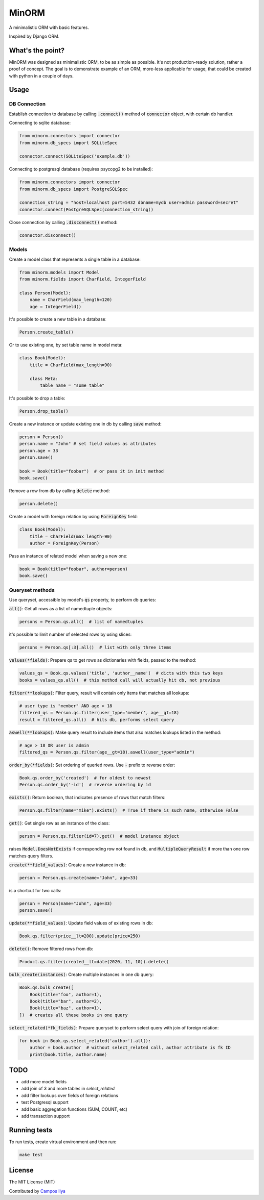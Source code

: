 MinORM
======

A minimalistic ORM with basic features.

Inspired by Django ORM.

What's the point?
-----------------
MinORM was designed as minimalistic ORM, to be as simple as possible.
It's not production-ready solution, rather a proof of concept. The goal is to demonstrate example of an ORM,
more-less applicable for usage, that could be created with python in a couple of days.

Usage
-----
DB Connection
*************

Establish connection to database by calling :code:`.connect()` method of :code:`connector` object, with certain db handler.

Connecting to sqlite database:

.. code:: python

    from minorm.connectors import connector
    from minorm.db_specs import SQLiteSpec

    connector.connect(SQLiteSpec('example.db'))

Connecting to postgresql database (requires psycopg2 to be installed):

.. code:: python

    from minorm.connectors import connector
    from minorm.db_specs import PostgreSQLSpec

    connection_string = "host=localhost port=5432 dbname=mydb user=admin password=secret"
    connector.connect(PostgreSQLSpec(connection_string))

Close connection by calling :code:`.disconnect()` method:

.. code:: python

    connector.disconnect()

Models
******

Create a model class that represents a single table in a database:

.. code:: python

    from minorm.models import Model
    from minorm.fields import CharField, IntegerField

    class Person(Model):
        name = CharField(max_length=120)
        age = IntegerField()

It's possible to create a new table in a database:

.. code:: python

    Person.create_table()

Or to use existing one, by set table name in model meta:

.. code:: python

    class Book(Model):
        title = CharField(max_length=90)

        class Meta:
            table_name = "some_table"

It's possible to drop a table:

.. code:: python

    Person.drop_table()

Create a new instance or update existing one in db by calling :code:`save` method:

.. code:: python

    person = Person()
    person.name = "John" # set field values as attributes
    person.age = 33
    person.save()

    book = Book(title="foobar")  # or pass it in init method
    book.save()

Remove a row from db by calling :code:`delete` method:

.. code:: python

    person.delete()

Create a model with foreign relation by using :code:`ForeignKey` field:

.. code:: python

    class Book(Model):
        title = CharField(max_length=90)
        author = ForeignKey(Person)

Pass an instance of related model when saving a new one:

.. code:: python

    book = Book(title="foobar", author=person)
    book.save()

Queryset methods
****************
Use queryset, accessible by model's :code:`qs` property, to perform db queries:

:code:`all()`: Get all rows as a list of namedtuple objects:

.. code:: python

    persons = Person.qs.all()  # list of namedtuples

it's possible to limit number of selected rows by using slices:

.. code:: python

    persons = Person.qs[:3].all()  # list with only three items

:code:`values(*fields)`: Prepare qs to get rows as dictionaries with fields, passed to the method:

.. code:: python

    values_qs = Book.qs.values('title', 'author__name')  # dicts with this two keys
    books = values_qs.all()  # this method call will actually hit db, not previous

:code:`filter(**lookups)`: Filter query, result will contain only items that matches all lookups:

.. code:: python

    # user type is "member" AND age > 18
    filtered_qs = Person.qs.filter(user_type='member', age__gt=18)
    result = filtered_qs.all()  # hits db, performs select query

:code:`aswell(**lookups)`: Make query result to include items that also matches lookups listed in the method:

.. code:: python

    # age > 18 OR user is admin
    filtered_qs = Person.qs.filter(age__gt=18).aswell(user_type="admin")

:code:`order_by(*fields)`: Set ordering of queried rows. Use :code:`-` prefix to reverse order:

.. code:: python

    Book.qs.order_by('created')  # for oldest to newest
    Person.qs.order_by('-id')  # reverse ordering by id

:code:`exists()`: Return boolean, that indicates presence of rows that match filters:

.. code:: python

    Person.qs.filter(name="mike").exists()  # True if there is such name, otherwise False

:code:`get()`: Get single row as an instance of the class:

.. code:: python

    person = Person.qs.filter(id=7).get()  # model instance object

raises :code:`Model.DoesNotExists` if corresponding row not found in db,
and :code:`MultipleQueryResult` if more than one row matches query filters.

:code:`create(**field_values)`: Create a new instance in db:

.. code:: python

    person = Person.qs.create(name="John", age=33)

is a shortcut for two calls:

.. code:: python

    person = Person(name="John", age=33)
    person.save()

:code:`update(**field_values)`: Update field values of existing rows in db:

.. code:: python

    Book.qs.filter(price__lt=200).update(price=250)


:code:`delete()`: Remove filtered rows from db:

.. code:: python

    Product.qs.filter(created__lt=date(2020, 11, 10)).delete()

:code:`bulk_create(instances)`: Create multiple instances in one db query:

.. code:: python

    Book.qs.bulk_create([
        Book(title="foo", author=1),
        Book(title="bar", author=2),
        Book(title="baz", author=1),
    ])  # creates all these books in one query


:code:`select_related(*fk_fields)`: Prepare queryset to perform select query with join of foreign relation:

.. code:: python

    for book in Book.qs.select_related('author').all():
        author = book.author  # without select_related call, author attribute is fk ID
        print(book.title, author.name)

TODO
----
* add more model fields
* add join of 3 and more tables in `select_related`
* add filter lookups over fields of foreign relations
* test Postgresql support
* add basic aggregation functions (SUM, COUNT, etc)
* add transaction support

Running tests
-------------
To run tests, create virtual environment and then run:

.. code:: bash

    make test

License
-------
The MIT License (MIT)


Contributed by `Campos Ilya`_

.. _Campos Ilya: https://github.com/EliasCampos